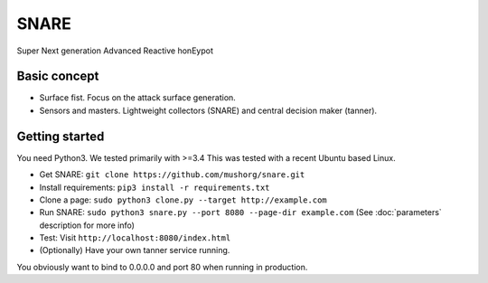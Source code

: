 SNARE
=====
Super Next generation Advanced Reactive honEypot

Basic concept
"""""""""""""
* Surface fist. Focus on the attack surface generation.
* Sensors and masters. Lightweight collectors (SNARE) and central decision maker (tanner).

Getting started
"""""""""""""""

You need Python3. We tested primarily with >=3.4
This was tested with a recent Ubuntu based Linux.

* Get SNARE: ``git clone https://github.com/mushorg/snare.git``
* Install requirements: ``pip3 install -r requirements.txt``
* Clone a page: ``sudo python3 clone.py --target http://example.com``
* Run SNARE: ``sudo python3 snare.py --port 8080 --page-dir example.com`` (See :doc:`parameters` description for more info)
* Test: Visit ``http://localhost:8080/index.html``
* (Optionally) Have your own tanner service running.


You obviously want to bind to 0.0.0.0 and port 80 when running in production.
